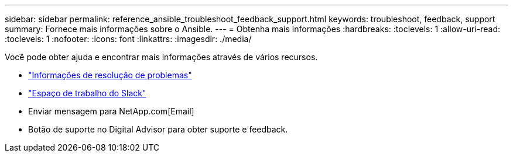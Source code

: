 ---
sidebar: sidebar 
permalink: reference_ansible_troubleshoot_feedback_support.html 
keywords: troubleshoot, feedback, support 
summary: Fornece mais informações sobre o Ansible. 
---
= Obtenha mais informações
:hardbreaks:
:toclevels: 1
:allow-uri-read: 
:toclevels: 1
:nofooter: 
:icons: font
:linkattrs: 
:imagesdir: ./media/


[role="lead"]
Você pode obter ajuda e encontrar mais informações através de vários recursos.

* link:https://netapp.io/2019/08/05/dealing-with-the-unexpected/["Informações de resolução de problemas"^]
* link:https://netapp.io/["Espaço de trabalho do Slack"^]
* Enviar mensagem para NetApp.com[Email]
* Botão de suporte no Digital Advisor para obter suporte e feedback.

